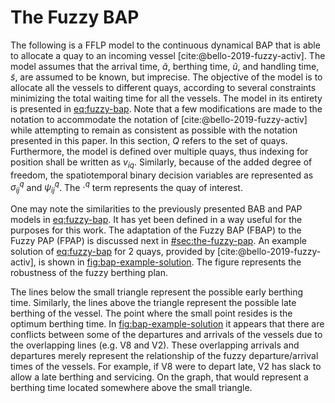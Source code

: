 * The Fuzzy BAP
:PROPERTIES:
:CUSTOM_ID: sec:the-fuzzy-bap
:END:

The following is a FFLP model to the continuous dynamical BAP that is able to allocate a quay to an incoming vessel
[cite:@bello-2019-fuzzy-activ]. The model assumes that the arrival time, $\tilde{a}$, berthing time, $\tilde{u}$, and
handling time, $\tilde{s}$, are assumed to be known, but imprecise. The objective of the model is to allocate all the
vessels to different quays, according to several constraints minimizing the total waiting time for all the vessels. The
model in its entirety is presented in [[eq:fuzzy-bap]]. Note that a few modifications are made to the notation to
accommodate the notation of [cite:@bello-2019-fuzzy-activ] while attempting to remain as consistent as possible with the
notation presented in this paper. In this section, $Q$ refers to the set of quays. Furthermore, the model is defined
over multiple quays, thus indexing for position shall be written as $v_{iq}$. Similarly, because of the added degree of
freedom, the spatiotemporal binary decision variables are represented as $\sigma^q_{ij}$ and $\psi^q_{ij}$. The $\cdot^q$ term
represents the quay of interest.

#+name: eq:fuzzy-bap
\begin{equation}
\begin{array}{lll}
                   & \text{min} \sum_{q \in Q}\sum_{i \in I} (\tilde{u}_{iq} - \tilde{a}_i)           &                                \\
\text{Subject to:} &                                                             &                                    \\
                   & \sum_{q \in Q} v_{iq} = 1                                          & \forall i \in I;\; \forall q \in Q               \\
                   & \tilde{u}_{iq} \ge \tilde{a}_i                                 & \forall i \in I;\; \forall q \in Q                \\
                   & v_{iq} + l_i \le L_q                                           & \forall i \in I;\; \forall q \in Q                \\
                   & v_{iq} + l_i \le v_{jq} + M(1-\sigma^q_{ij})                           & \forall i,j \in I;\; i \ne j;\; \forall q \in Q   \\
                   & \tilde{u}_{iq} + \tilde{s}_i \le T                             & \forall i \in I;\; \forall q \in Q                \\
                   & \tilde{u}_{iq} + \tilde{s}_i \le \tilde{u}_{iq} + M(1-\psi^q_{ij})   & \forall i,j \in I;\; i \ne j;\; \forall q \in Q \\
\end{array}
\end{equation}

One may note the similarities to the previously presented BAB and PAP models in [[eq:fuzzy-bap]]. It has yet been defined
in a way useful for the purposes for this work. The adaptation of the Fuzzy BAP (FBAP) to the Fuzzy PAP (FPAP) is
discussed next in [[#sec:the-fuzzy-pap]]. An example solution of [[eq:fuzzy-bap]] for 2 quays, provided by
[cite:@bello-2019-fuzzy-activ], is shown in [[fig:bap-example-solution]]. The figure represents the robustness of the fuzzy
berthing plan.

The lines below the small triangle represent the possible early berthing time. Similarly, the lines above the triangle
represent the possible late berthing of the vessel. The point where the small point resides is the optimum berthing
time. In [[fig:bap-example-solution]] it appears that there are conflicts between some of the departures and arrivals of the
vessels due to the overlapping lines (e.g. V8 and V2). These overlapping arrivals and departures merely represent the
relationship of the fuzzy departure/arrival times of the vessels. For example, if V8 were to depart late, V2 has slack
to allow a late berthing and servicing. On the graph, that would represent a berthing time located somewhere above the
small triangle.

#+name: fig:bap-example-solution
#+caption: Example solution of a fuzzy BAP model over multiple quays. The parallelograms represent the fuzzy solution visually by depicting the lower and upper bounds for the arrival and departure times with the vertial sloped lines. The yellow filled squares represent the average crisp solution.
\begin{figure}[h]
\centering
\includegraphics[width=0.7\textwidth]{./img/bap-example-fuzzy-solution.png}
\end{figure}
